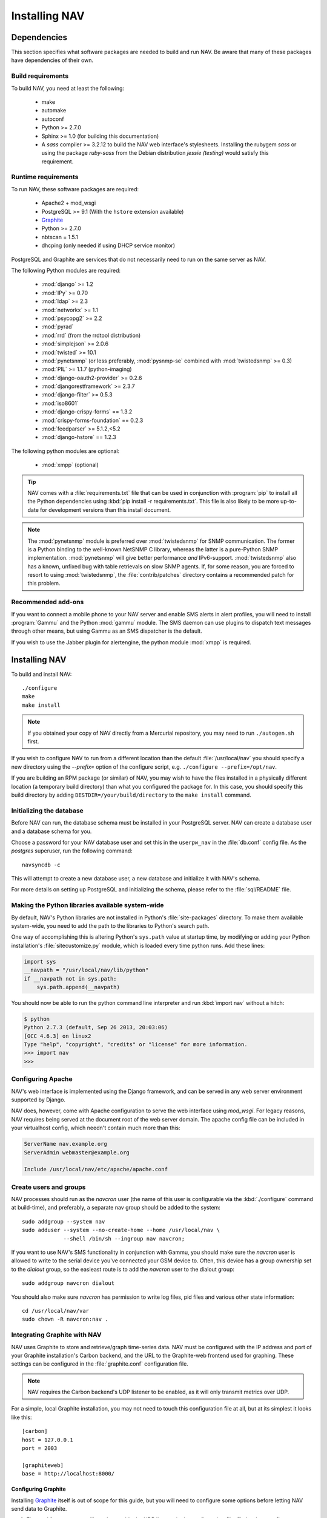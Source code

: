 ================
 Installing NAV
================

.. highlight:: sh

Dependencies
============

This section specifies what software packages are needed to build and run NAV.
Be aware that many of these packages have dependencies of their own.

Build requirements
------------------

To build NAV, you need at least the following:

 * make
 * automake
 * autoconf
 * Python >= 2.7.0
 * Sphinx >= 1.0 (for building this documentation)
 * A `sass` compiler >= 3.2.12 to build the NAV web interface's stylesheets.
   Installing the rubygem `sass` or using the package `ruby-sass` from the
   Debian distribution `jessie (testing)` would satisfy this requirement.

Runtime requirements
--------------------

To run NAV, these software packages are required:

 * Apache2 + mod_wsgi
 * PostgreSQL >= 9.1 (With the ``hstore`` extension available)
 * Graphite_
 * Python >= 2.7.0
 * nbtscan = 1.5.1
 * dhcping (only needed if using DHCP service monitor)

PostgreSQL and Graphite are services that do not necessarily need to run on
the same server as NAV.

The following Python modules are required:

 * :mod:`django` >= 1.2
 * :mod:`IPy` >= 0.70
 * :mod:`ldap` >= 2.3
 * :mod:`networkx` >= 1.1
 * :mod:`psycopg2` >= 2.2
 * :mod:`pyrad`
 * :mod:`rrd` (from the rrdtool distribution)
 * :mod:`simplejson` >= 2.0.6
 * :mod:`twisted` >= 10.1
 * :mod:`pynetsnmp` (or less preferably, :mod:`pysnmp-se` combined with :mod:`twistedsnmp` >= 0.3)
 * :mod:`PIL` >= 1.1.7 (python-imaging)
 * :mod:`django-oauth2-provider` >= 0.2.6
 * :mod:`djangorestframework` >= 2.3.7
 * :mod:`django-filter` >= 0.5.3
 * :mod:`iso8601`
 * :mod:`django-crispy-forms` == 1.3.2
 * :mod:`crispy-forms-foundation` == 0.2.3
 * :mod:`feedparser` >= 5.1.2,<5.2
 * :mod:`django-hstore` == 1.2.3

The following python modules are optional:

 * :mod:`xmpp` (optional)

.. tip:: NAV comes with a :file:`requirements.txt` file that can be used in
         conjunction with :program:`pip` to install all the Python dependencies
         using :kbd:`pip install -r requirements.txt`. This file is also likely to
         be more up-to-date for development versions than this install
         document.

.. note:: The :mod:`pynetsnmp` module is preferred over :mod:`twistedsnmp` for
          SNMP communication. The former is a Python binding to the well-known
          NetSNMP C library, whereas the latter is a pure-Python SNMP
          implementation. :mod:`pynetsnmp` will give better performance *and*
          IPv6-support. :mod:`twistedsnmp` also has a known, unfixed bug with
          table retrievals on slow SNMP agents. If, for some reason, you are
          forced to resort to using :mod:`twistedsnmp`, the :file:`contrib/patches`
          directory contains a recommended patch for this problem.


.. _Graphite: http://graphite.wikidot.com/

Recommended add-ons
-------------------

If you want to connect a mobile phone to your NAV server and enable SMS alerts
in alert profiles, you will need to install :program:`Gammu` and the Python
:mod:`gammu` module.  The SMS daemon can use plugins to dispatch text
messages through other means, but using Gammu as an SMS dispatcher is the
default.

If you wish to use the Jabber plugin for alertengine, the python module :mod:`xmpp`
is required.


Installing NAV
==============

To build and install NAV::

  ./configure
  make
  make install

.. NOTE:: If you obtained your copy of NAV directly from a Mercurial
          repository, you may need to run ``./autogen.sh`` first.

If you wish to configure NAV to run from a different location than the default
:file:`/usr/local/nav` you should specify a new directory using the
`--prefix=` option of the configure script, e.g. ``./configure
--prefix=/opt/nav``.

If you are building an RPM package (or similar) of NAV, you may wish to have
the files installed in a physically different location (a temporary build
directory) than what you configured the package for.  In this case, you should
specify this build directory by adding
``DESTDIR=/your/build/directory`` to the ``make install`` command.


Initializing the database
-------------------------

Before NAV can run, the database schema must be installed in your PostgreSQL
server.  NAV can create a database user and a database schema for you.  

Choose a password for your NAV database user and set this in the ``userpw_nav``
in the :file:`db.conf` config file. As the `postgres` superuser, run the following
command::

  navsyncdb -c

This will attempt to create a new database user, a new database and initialize
it with NAV's schema.

For more details on setting up PostgreSQL and initializing the schema, please
refer to the :file:`sql/README` file.


Making the Python libraries available system-wide
-------------------------------------------------

By default, NAV's Python libraries are not installed in Python's
:file:`site-packages` directory.  To make them available system-wide, you need
to add the path to the libraries to Python's search path.

One way of accomplishing this is altering Python's ``sys.path`` value at
startup time, by modifying or adding your Python installation's
:file:`sitecustomize.py` module, which is loaded every time python runs.  Add
these lines:

.. code-block:: python

  import sys
  __navpath = "/usr/local/nav/lib/python"
  if __navpath not in sys.path:
      sys.path.append(__navpath)

You should now be able to run the python command line interpreter and run
:kbd:`import nav` without a hitch:

.. code-block:: console

  $ python
  Python 2.7.3 (default, Sep 26 2013, 20:03:06) 
  [GCC 4.6.3] on linux2
  Type "help", "copyright", "credits" or "license" for more information.
  >>> import nav
  >>>

Configuring Apache
------------------

NAV's web interface is implemented using the Django framework,
and can be served in any web server environment supported by Django.

NAV does, however, come with Apache configuration to serve the web interface
using `mod_wsgi`. For legacy reasons, NAV requires being served at the
document root of the web server domain. The apache config file can be
included in your virtualhost config, which needn't contain much more than this:

.. code-block:: apacheconf

  ServerName nav.example.org
  ServerAdmin webmaster@example.org

  Include /usr/local/nav/etc/apache/apache.conf


Create users and groups
-----------------------

NAV processes should run as the `navcron` user (the name of this user is
configurable via the :kbd:`./configure` command at build-time), and
preferably, a separate nav group should be added to the system::

  sudo addgroup --system nav
  sudo adduser --system --no-create-home --home /usr/local/nav \
               --shell /bin/sh --ingroup nav navcron;

If you want to use NAV's SMS functionality in conjunction with Gammu, you
should make sure the `navcron` user is allowed to write to the serial device
you've connected your GSM device to. Often, this device has a group ownership
set to the `dialout` group, so the easieast route is to add the `navcron` user
to the dialout group::

  sudo addgroup navcron dialout

You should also make sure `navcron` has permission to write log files, pid
files and various other state information::

  cd /usr/local/nav/var
  sudo chown -R navcron:nav .

.. _integrating-graphite-with-nav:

Integrating Graphite with NAV
-----------------------------

.. highlight:: ini

NAV uses Graphite to store and retrieve/graph time-series data. NAV must be
configured with the IP address and port of your Graphite installation's Carbon
backend, and the URL to the Graphite-web frontend used for graphing. These
settings can be configured in the :file:`graphite.conf` configuration file.

.. note:: NAV requires the Carbon backend's UDP listener to be enabled, as it
          will only transmit metrics over UDP.

For a simple, local Graphite installation, you may not need to touch this
configuration file at all, but at its simplest it looks like this::

  [carbon]
  host = 127.0.0.1
  port = 2003

  [graphiteweb]
  base = http://localhost:8000/


Configuring Graphite
~~~~~~~~~~~~~~~~~~~~

Installing Graphite_ itself is out of scope for this guide, but you will need
to configure some options before letting NAV send data to Graphite.

1. First and foremost, you will need to enable the UDP listener in the
   configuration file :file:`carbon.conf`. 

   For performance reasons, Carbon will also limit the number of new Whisper
   files that can be created per minute. This number is fairly low by default,
   and when starting NAV for the first time, it may send a ton of new metrics
   very fast. If the limit is set to 50, it will take a long time before all
   the metrics are created. You might want to increase the
   ``MAX_CREATES_PER_MINUTE`` option, or temporarily set it to ``inf``.

2. You should add the suggested *storage-schema* configurations for the
   various ``nav`` prefixes listed in :file:`etc/graphite/storage-schemas.conf`:

   .. literalinclude:: ../../etc/graphite/storage-schemas.conf

   The highest precision retention archives are the most important ones here,
   as their data point interval must correspond with the collection intervals
   of various NAV processes. Other than that, the retention periods and the
   precision of any other archive can be freely experimented with.

   Remember, these schemas apply to new Whisper files as they are created. You
   should not start NAV until the schemas have been configured, otherwise the
   Whisper files will be created with the global Graphite defaults, and your
   data may be munged or inaccurate, and your graphs will be spotty.

3. You should add the suggested *storage-aggregation* configurations listed in
   the file :file:`etc/graphite/storage-aggregation.conf`:

   .. literalinclude:: ../../etc/graphite/storage-aggregation.conf

   These will ensure that time-series data sent to Graphite by NAV will be
   aggregated properly when Graphite rolls them into lower-precision archives.
